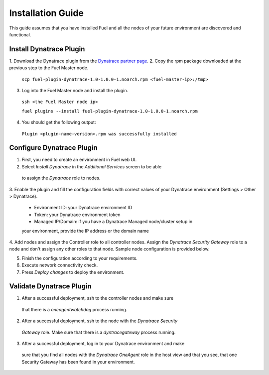 Installation Guide
------------------
This guide assumes that you have installed Fuel and all the nodes of your
future environment are discovered and functional.

Install Dynatrace Plugin
''''''''''''''''''''''''
1. Download the Dynatrace plugin from the `Dynatrace partner page
<https://www.mirantis.com/partners/dynatrace/>`_.
2. Copy the rpm package downloaded at the previous step to the Fuel Master
node.

 ``scp fuel-plugin-dynatrace-1.0-1.0.0-1.noarch.rpm <fuel-master-ip>:/tmp>``

3. Log into the Fuel Master node and install the plugin.

 ``ssh <the Fuel Master node ip>``

 ``fuel plugins --install fuel-plugin-dynatrace-1.0-1.0.0-1.noarch.rpm``

4. You should get the following output:

 ``Plugin <plugin-name-version>.rpm was successfully installed``

Configure Dynatrace Plugin
''''''''''''''''''''''''''
1. First, you need to create an environment in Fuel web UI.

2. Select *Install Dynatrace* in the *Additional Services* screen to be able
 to assign the *Dynatrace* role to nodes.

3. Enable the plugin and fill the configuration fields with correct values
of your Dynatrace environment (Settings > Other > Dynatrace).

 - Environment ID: your Dynatrace environment ID
 - Token: your Dynatrace environment token
 - Managed IP/Domain: if you have a Dynatrace Managed node/cluster setup in
 your environment, provide the IP address or the domain name

.. image:: images/9yl01.png

4. Add nodes and assign the Controller role to all controller nodes.
Assign the *Dynatrace Security Gateway* role to a node and don't assign any 
other roles to that node. Sample node configuration is provided below.

.. image:: images/uh37r.png

.. image:: images/k9ma8.png

5. Finish the configuration according to your requirements.

6. Execute network connectivity check.

7. Press *Deploy changes* to deploy the environment.

Validate Dynatrace Plugin
'''''''''''''''''''''''''
1. After a successful deployment, ssh to the controller nodes and make sure 
 that there is a *oneagentwatchdog* process running.
2. After a successful deployment, ssh to the node with the *Dynatrace Security* 
 *Gateway* role. Make sure that there is a *dyntracegateway* process running.
3. After a successful deployment, log in to your Dynatrace environment and make
 sure that you find all nodes with the *Dynatrace OneAgent* role  in the host
 view and that you see, that one Security Gateway has been found in your environment.
